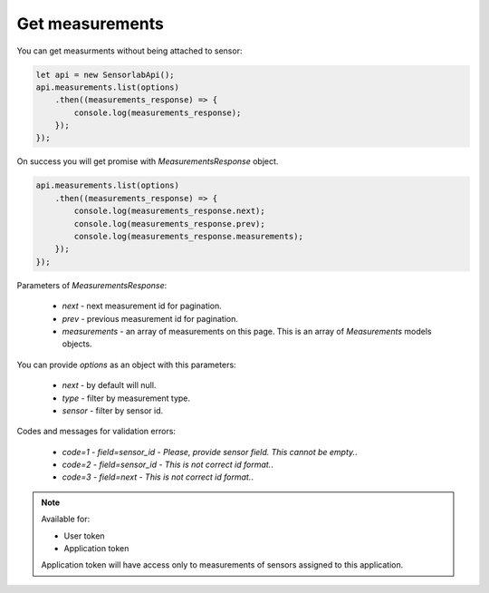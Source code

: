 Get measurements
~~~~~~~~~~~~~~~~

You can get measurments without being attached to sensor:

.. code-block:: javascript

    let api = new SensorlabApi();
    api.measurements.list(options)
        .then((measurements_response) => {
            console.log(measurements_response);
        });
    });

On success you will get promise with `MeasurementsResponse` object.

.. code-block:: javascript

    api.measurements.list(options)
        .then((measurements_response) => {
            console.log(measurements_response.next);
            console.log(measurements_response.prev);
            console.log(measurements_response.measurements);
        });
    });

Parameters of `MeasurementsResponse`:

    - `next` - next measurement id for pagination.
    - `prev` - previous measurement id for pagination.
    - `measurements` - an array of measurements on this page. This is an array of `Measurements` models objects.

You can provide `options` as an object with this parameters:

    - `next` - by default will null.
    - `type` - filter by measurement type.
    - `sensor` - filter by sensor id.

Codes and messages for validation errors:

    - `code=1` - `field=sensor_id` - `Please, provide sensor field. This cannot be empty.`.
    - `code=2` - `field=sensor_id` - `This is not correct id format.`.
    - `code=3` - `field=next` - `This is not correct id format.`.

.. note::
    Available for:

    - User token
    - Application token

    Application token will have access only to measurements of sensors assigned to this application.